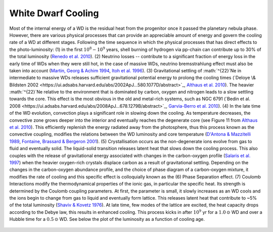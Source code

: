 White Dwarf Cooling
===================

Most of the internal energy of a WD is the residual heat from the progenitor once it passed the planetary nebula phase. However, there are various physical processes that can provide an appreciable amount of energy and govern the cooling rate of a WD at different stages. Following the time sequence in which the physical processes that has direct effects to the photo-luminosity: (1) in the first :math:`10^{8}-10^{9}` years, shell burning of hydrogen via pp-chain can contribute up to 30% of the total luminosity (`Renedo et al. 2010 <https://ui.adsabs.harvard.edu/abs/2010ApJ...717..183R/abstract>`_). (2) Neutrino losses -- contribute to a significant fraction of energy loss in the early time of WDs when they were still hot, in the case of massive WDs, neutrino bremsstrahlung effect must also be taken into account (`Martin, Georg \& Achim 1994 <https://ui.adsabs.harvard.edu/abs/1994ApJ...425..222H/abstract>`_, `Itoh et al. 1996 <https://ui.adsabs.harvard.edu/abs/1996ApJS..102..411I/abstract>`_). (3) Gravitational settling of :math:`^{22}`Ne in intermediate to massive WDs releases sufficient gravitational potential energy to prolong the cooling times (`Deloye \& Bildsten 2002 <https://ui.adsabs.harvard.edu/abs/2002ApJ...580.1077D/abstract>`_, `Althaus et al. 2010 <https://ui.adsabs.harvard.edu/abs/2010ApJ...719..612A/abstract>`_). The heavier :math:`^{22}`Ne relative to the environment that is dominated by carbon, oxygen and nitrogen leads to a slow settling towards the core. This effect is the most obvious in the old and metal-rich systems, such as NGC 6791 (`Bedin et al. 2008 <https://ui.adsabs.harvard.edu/abs/2008ApJ...678.1279B/abstract>`_, `Garvia-Berro et al. 2010 <https://ui.adsabs.harvard.edu/abs/2010Natur.465..194G/abstract>`_). (4) In the late time of the WD evolution, convection plays a significant role in slowing down the cooling. As temperature decreases, the convective zone grows deeper into the interior and eventually reaches the degenerate core (see Figure 11 from `Althaus et al. 2010 <https://ui.adsabs.harvard.edu/abs/2010A%26ARv..18..471A/abstract>`_). This efficiently replenish the energy radiated away from the photosphere, thus this process known as the convective coupling, modifies the relations between the WD luminosity and core temperature (`D'Antona \& Mazzitelli 1989 <https://ui.adsabs.harvard.edu/abs/1989ApJ...347..934D/abstract>`_, `Fontaine, Brassard \& Bergeron 2001 <https://ui.adsabs.harvard.edu/abs/2001PASP..113..409F/abstract>`_). (5) Crystallisation occurs as the non-degenerate ions evolve from gas to fluid and eventually solid. The liquid-solid transition releases latent heat that slows down the cooling process. This also couples with the release of gravitational energy associated with changes in the carbon-oxygen profile (`Salaris et al. 1997  <https://ui.adsabs.harvard.edu/abs/1997ApJ...486..413S/abstract>`_) when the heavier oxygen-rich crystals displace carbon as a result of gravitational settling. Depending on the changes in the carbon-oxygen abundance profile, and the choice of phase diagram of a carbon-oxygen mixture, it modifies the rate of cooling and this specific effect is colloquially known as the (6) Phase Separation effect. (7) Coulomb Interactions modify the thermodynamical properties of the ionic gas, in particular the specific heat. Its strength is determined by the Coulomb coupling parameters. At first, the parameter is small, it slowly increases as an WD cools and the ions begin to change from gas to liquid and eventually form lattice. This releases latent heat that contribute to ~5% of the total luminosity (`Shaviv \& Kovetz 1976 <https://ui.adsabs.harvard.edu/abs/1976A%26A....51..383S/abstract>`_). At late time, few modes of the lattice are excited, the heat capacity drops according to the Debye law, this results in enhanced cooling. This process kicks in after :math:`10^9` yr for a :math:`1.0\,\odot` WD and over a Hubble time for a :math:`0.5\,\odot` WD. See below the plot of the luminosity as a function of cooling age.

.. figure:: ../_static/DA_cooling_model_from_plotter.png